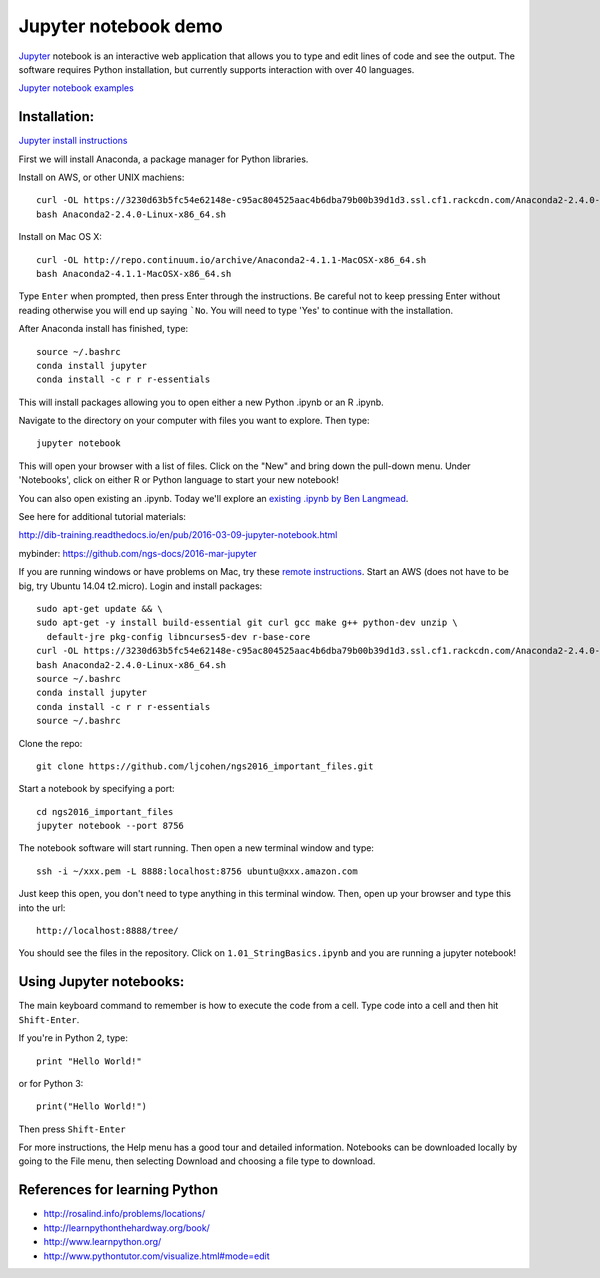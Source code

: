 ======================
Jupyter notebook demo
======================

`Jupyter <http://jupyter.org/>`__ notebook is an interactive web application that allows you to type and edit lines of code and see the output. The software requires Python installation, but currently supports interaction with over 40 languages. 

`Jupyter notebook examples <https://github.com/ipython/ipython/wiki/A-gallery-of-interesting-IPython-Notebooks>`__ 

Installation:
=============

`Jupyter install instructions <http://jupyter.readthedocs.io/en/latest/install.html>`__ 

First we will install Anaconda, a package manager for Python libraries.

Install on AWS, or other UNIX machiens:
::
  curl -OL https://3230d63b5fc54e62148e-c95ac804525aac4b6dba79b00b39d1d3.ssl.cf1.rackcdn.com/Anaconda2-2.4.0-Linux-x86_64.sh
  bash Anaconda2-2.4.0-Linux-x86_64.sh
  
Install on Mac OS X:
::
  curl -OL http://repo.continuum.io/archive/Anaconda2-4.1.1-MacOSX-x86_64.sh
  bash Anaconda2-4.1.1-MacOSX-x86_64.sh

Type ``Enter`` when prompted, then press Enter through the instructions. Be careful not to keep pressing Enter without reading otherwise you will end up saying ```No``. You will need to type 'Yes' to continue with the installation.

After Anaconda install has finished, type:
::
  source ~/.bashrc
  conda install jupyter
  conda install -c r r r-essentials
  
This will install packages allowing you to open either a new Python .ipynb or an R .ipynb. 

Navigate to the directory on your computer with files you want to explore. Then type:
::
  jupyter notebook

This will open your browser with a list of files. Click on the "New" and bring down the pull-down menu. Under 'Notebooks', click on either R or Python language to start your new notebook!

You can also open existing an .ipynb. Today we'll explore an `existing .ipynb by Ben Langmead <https://github.com/BenLangmead/ads1-notebooks/blob/master/1.01_StringBasics.ipynb>`__.

See here for additional tutorial materials:

http://dib-training.readthedocs.io/en/pub/2016-03-09-jupyter-notebook.html

mybinder: https://github.com/ngs-docs/2016-mar-jupyter
  
If you are running windows or have problems on Mac, try these `remote instructions <https://github.com/WhiteheadLab/Computational_Protocols/blob/master/install_jupyter_notebook_farm.md>`__. Start an AWS (does not have to be big, try Ubuntu 14.04 t2.micro). Login and install packages:
::
  sudo apt-get update && \
  sudo apt-get -y install build-essential git curl gcc make g++ python-dev unzip \
    default-jre pkg-config libncurses5-dev r-base-core
  curl -OL https://3230d63b5fc54e62148e-c95ac804525aac4b6dba79b00b39d1d3.ssl.cf1.rackcdn.com/Anaconda2-2.4.0-Linux-x86_64.sh
  bash Anaconda2-2.4.0-Linux-x86_64.sh
  source ~/.bashrc
  conda install jupyter
  conda install -c r r r-essentials
  source ~/.bashrc
  
Clone the repo:
::
  git clone https://github.com/ljcohen/ngs2016_important_files.git

Start a notebook by specifying a port:
::
  cd ngs2016_important_files
  jupyter notebook --port 8756

The notebook software will start running. Then open a new terminal window and type:
::
  ssh -i ~/xxx.pem -L 8888:localhost:8756 ubuntu@xxx.amazon.com

Just keep this open, you don't need to type anything in this terminal window. Then, open up your browser and type this into the url:
::
  http://localhost:8888/tree/

You should see the files in the repository. Click on ``1.01_StringBasics.ipynb`` and you are running a jupyter notebook!

Using Jupyter notebooks:
========================

The main keyboard command to remember is how to execute the code from a cell. Type code into a cell and then hit ``Shift-Enter``.

If you're in Python 2, type:
::
  print "Hello World!"

or for Python 3:
::
  print("Hello World!")

Then press ``Shift-Enter``

For more instructions, the Help menu has a good tour and detailed information. Notebooks can be downloaded locally by going to the File menu, then selecting Download and choosing a file type to download.

References for learning Python
=============================
* http://rosalind.info/problems/locations/ 
* http://learnpythonthehardway.org/book/ 
* http://www.learnpython.org/
* http://www.pythontutor.com/visualize.html#mode=edit
